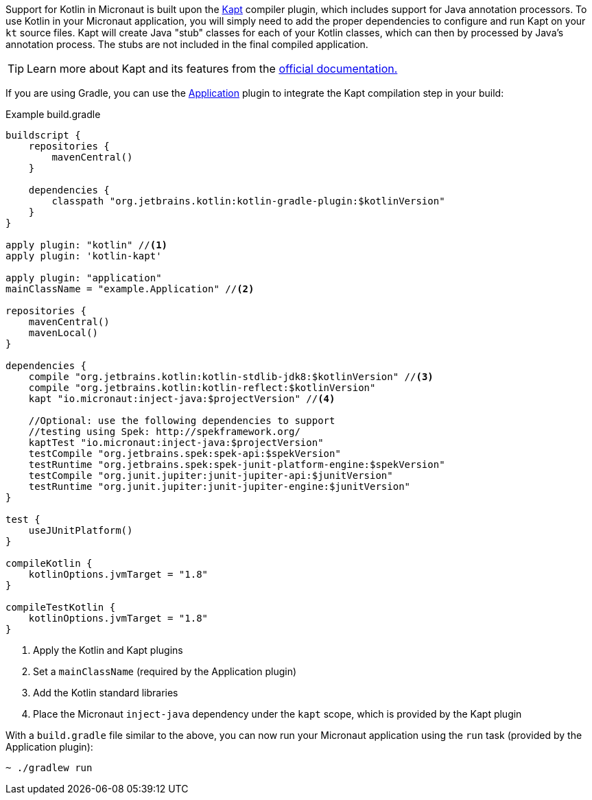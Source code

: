 Support for Kotlin in Micronaut is built upon the https://kotlinlang.org/docs/reference/kapt.htm[Kapt] compiler plugin, which includes support for Java annotation processors. To use Kotlin in your Micronaut application, you will simply need to add the proper dependencies to configure and run Kapt on your `kt` source files. Kapt will create Java "stub" classes for each of your Kotlin classes, which can then by processed by Java's annotation process. The stubs are not included in the final compiled application.

TIP: Learn more about Kapt and its features from the https://kotlinlang.org/docs/reference/kapt.htm[official documentation.]

If you are using Gradle, you can use the https://docs.gradle.org/current/userguide/application_plugin.html[Application] plugin to integrate the Kapt compilation step in your build:


[source,groovy]
.Example build.gradle
----
buildscript {
    repositories {
        mavenCentral()
    }

    dependencies {
        classpath "org.jetbrains.kotlin:kotlin-gradle-plugin:$kotlinVersion"
    }
}

apply plugin: "kotlin" //<1>
apply plugin: 'kotlin-kapt'

apply plugin: "application"
mainClassName = "example.Application" //<2>

repositories {
    mavenCentral()
    mavenLocal()
}

dependencies {
    compile "org.jetbrains.kotlin:kotlin-stdlib-jdk8:$kotlinVersion" //<3>
    compile "org.jetbrains.kotlin:kotlin-reflect:$kotlinVersion"
    kapt "io.micronaut:inject-java:$projectVersion" //<4>

    //Optional: use the following dependencies to support
    //testing using Spek: http://spekframework.org/
    kaptTest "io.micronaut:inject-java:$projectVersion"
    testCompile "org.jetbrains.spek:spek-api:$spekVersion"
    testRuntime "org.jetbrains.spek:spek-junit-platform-engine:$spekVersion"
    testCompile "org.junit.jupiter:junit-jupiter-api:$junitVersion"
    testRuntime "org.junit.jupiter:junit-jupiter-engine:$junitVersion"
}

test {
    useJUnitPlatform()
}

compileKotlin {
    kotlinOptions.jvmTarget = "1.8"
}

compileTestKotlin {
    kotlinOptions.jvmTarget = "1.8"
}
----
<1> Apply the Kotlin and Kapt plugins
<2> Set a `mainClassName` (required by the Application plugin)
<3> Add the Kotlin standard libraries
<4> Place the Micronaut `inject-java` dependency under the `kapt` scope, which is provided by the Kapt plugin

With a `build.gradle` file similar to the above, you can now run your Micronaut application using the `run` task (provided by the Application plugin):

[source,bash]
~ ./gradlew run